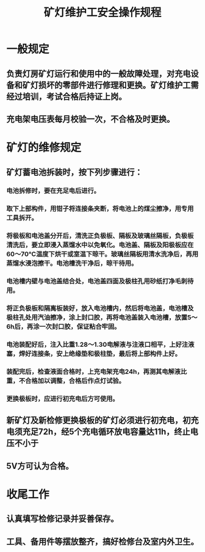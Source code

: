:PROPERTIES:
:ID:       64a210b1-ee75-46ef-8c45-b474775f080a
:END:
#+title: 矿灯维护工安全操作规程
* 一般规定
** 负责灯房矿灯运行和使用中的一般故障处理，对充电设备和矿灯损坏的零部件进行修理和更换。矿灯维护工需经过培训，考试合格后持证上岗。
** 充电架电压表每月校验一次，不合格及时更换。
* 矿灯的维修规定
** 矿灯蓄电池拆装时，按下列步骤进行：
*** 电池拆修时，要在充足电后进行。
*** 取下上部构件，用钳子将连接条夹断，将电池上的煤尘擦净，用专用工具拆开。
*** 将极板和电池盖分开后，清洗正负极板、隔板及玻璃丝隔板，负极板清洗后，要立即浸入蒸馏水中以免氧化。电池盖、隔板及阳极板应在60～70℃温度下烘干或室温下晾干。玻璃丝隔板用清水洗净后，再用蒸馏水浸泡擦干。电池槽洗干净后，晾干待用。
*** 电池槽内壁与电池盖结合处，电池盖四面及极柱孔用砂纸打净毛刺待用。
*** 将正负极板和隔离板装好，放入电池槽内，然后将电池盖，电池槽及极柱孔处用汽油擦净，涂上封口胶，再将电池盖装入电池槽，放置5～6h后，再涂一次封口胶，保证粘合牢固。
*** 电池装配好后，注入比重1.28～1.30电解液与注液口相平，上好注液塞，焊好连接条，安上绝缘垫和极柱垫，最后将上部构件上好。
*** 装配完后，检查液面合格时，上充电架充电24h，再测其电解液比重，不合格加以调整，合格后作点灯试验。
*** 更换极板时，应进行初充电后方可使用。
** 新矿灯及新检修更换极板的矿灯必须进行初充电，初充电须充足72h，经5个充电循环放电容量达11h，终止电压不小于
** 5V方可认为合格。
* 收尾工作
** 认真填写检修记录并妥善保存。
** 工具、备用件等摆放整齐，搞好检修台及室内外卫生。
